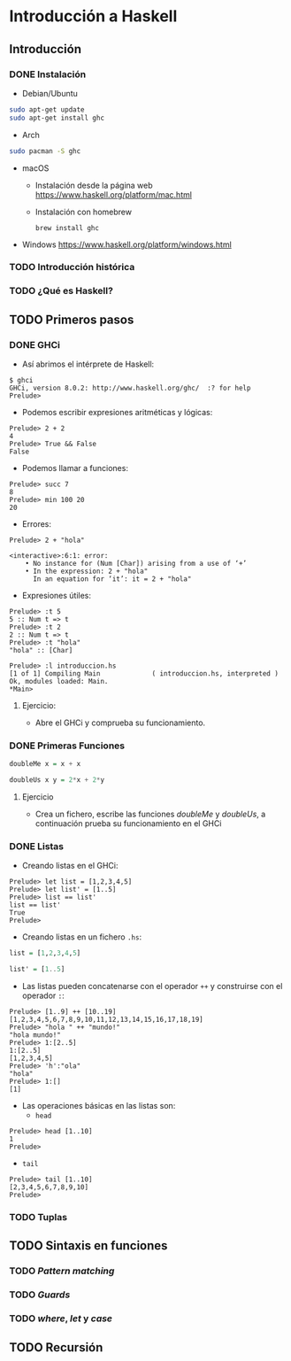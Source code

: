 * Introducción a Haskell
** Introducción
*** DONE Instalación
    
- Debian/Ubuntu
#+BEGIN_SRC bash
sudo apt-get update
sudo apt-get install ghc
#+END_SRC

- Arch
#+BEGIN_SRC bash
sudo pacman -S ghc
#+END_SRC

- macOS
 - Instalación desde la página web https://www.haskell.org/platform/mac.html
   
 - Instalación con homebrew
   #+BEGIN_SRC haskell-interactive
brew install ghc
   #+END_SRC
   
- Windows
  https://www.haskell.org/platform/windows.html
  
*** TODO Introducción histórica
*** TODO ¿Qué es Haskell?
** TODO Primeros pasos
*** DONE GHCi
    - Así abrimos el intérprete de Haskell:
    #+BEGIN_SRC haskell-interactive
$ ghci
GHCi, version 8.0.2: http://www.haskell.org/ghc/  :? for help
Prelude>
    #+END_SRC
    - Podemos escribir expresiones aritméticas y lógicas:
    #+BEGIN_SRC haskell-interactive
Prelude> 2 + 2
4
Prelude> True && False
False
    #+END_SRC
    - Podemos llamar a funciones:
    #+BEGIN_SRC haskell-interactive
Prelude> succ 7
8
Prelude> min 100 20
20
    #+END_SRC
    - Errores:
    #+BEGIN_SRC haskell-interactive
Prelude> 2 + "hola"

<interactive>:6:1: error:
    • No instance for (Num [Char]) arising from a use of ‘+’
    • In the expression: 2 + "hola"
      In an equation for ‘it’: it = 2 + "hola"
    #+END_SRC
    - Expresiones útiles:
    #+BEGIN_SRC haskell-interactive
Prelude> :t 5
5 :: Num t => t
Prelude> :t 2
2 :: Num t => t
Prelude> :t "hola"
"hola" :: [Char]

Prelude> :l introduccion.hs
[1 of 1] Compiling Main             ( introduccion.hs, interpreted )
Ok, modules loaded: Main.
*Main> 
    #+END_SRC      
**** Ejercicio:
     - Abre el GHCi y comprueba su funcionamiento.

*** DONE Primeras Funciones
    #+BEGIN_SRC haskell
doubleMe x = x + x

doubleUs x y = 2*x + 2*y
    #+END_SRC

**** Ejercicio
     - Crea un fichero, escribe las funciones /doubleMe/ y /doubleUs/,
       a continuación prueba su funcionamiento en el GHCi

*** DONE Listas
    - Creando listas en el GHCi:
    #+BEGIN_SRC haskell-interactive
Prelude> let list = [1,2,3,4,5]
Prelude> let list' = [1..5]
Prelude> list == list'
list == list'
True
Prelude> 
    #+END_SRC

    - Creando listas en un fichero ~.hs~:
    #+BEGIN_SRC haskell
list = [1,2,3,4,5]

list' = [1..5]
    #+END_SRC

    - Las listas pueden concatenarse con el operador ~++~ y construirse con el operador ~:~:
    #+BEGIN_SRC haskell-interactive
Prelude> [1..9] ++ [10..19]
[1,2,3,4,5,6,7,8,9,10,11,12,13,14,15,16,17,18,19]
Prelude> "hola " ++ "mundo!"
"hola mundo!"
Prelude> 1:[2..5]
1:[2..5]
[1,2,3,4,5]
Prelude> 'h':"ola"
"hola"
Prelude> 1:[]
[1]
    #+END_SRC

    - Las operaciones básicas en las listas son:
      - ~head~
    #+BEGIN_SRC haskell-interactive
Prelude> head [1..10]
1
Prelude> 
    #+END_SRC
      - ~tail~
    #+BEGIN_SRC haskell-interactive
Prelude> tail [1..10]
[2,3,4,5,6,7,8,9,10]
Prelude> 
    #+END_SRC

*** TODO Tuplas
** TODO Sintaxis en funciones
*** TODO /Pattern matching/
*** TODO /Guards/
*** TODO /where/, /let/ y /case/
** TODO Recursión
